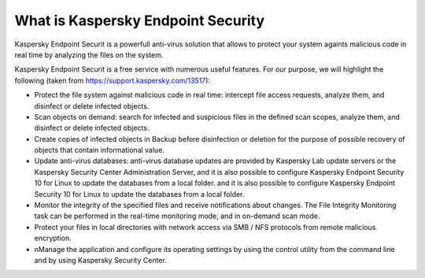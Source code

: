 .. Copyright (C) 2018 Wazuh, Inc.

What is Kaspersky Endpoint Security
===================================

Kaspersky Endpoint Securit is a powerfull anti-virus solution that allows to protect your system againts malicious code in real time by analyzing the files on the system.

Kaspersky Endpoint Securit is a free service with numerous useful features. For our purpose, we will highlight the following (taken from https://support.kaspersky.com/13517):

- Protect the file system against malicious code in real time: intercept file access requests, analyze them, and disinfect or delete infected objects.

- Scan objects on demand: search for infected and suspicious files in the defined scan scopes, analyze them, and disinfect or delete infected objects.

- Create copies of infected objects in Backup before disinfection or deletion for the purpose of possible recovery of objects that contain informational value.

- Update anti-virus databases: anti-virus database updates are provided by Kaspersky Lab update servers or the Kaspersky Security Center Administration Server, and it is also possible to configure Kaspersky Endpoint Security 10 for Linux to update the databases from a local folder. and it is also possible to configure Kaspersky Endpoint Security 10 for Linux to update the databases from a local folder.

- Monitor the integrity of the specified files and receive notifications about changes. The File Integrity Monitoring task can be performed in the real-time monitoring mode, and in on-demand scan mode.

- Protect your files in local directories with network access via SMB / NFS protocols from remote malicious encryption.

- nManage the application and configure its operating settings by using the control utility from the command line and by using Kaspersky Security Center.